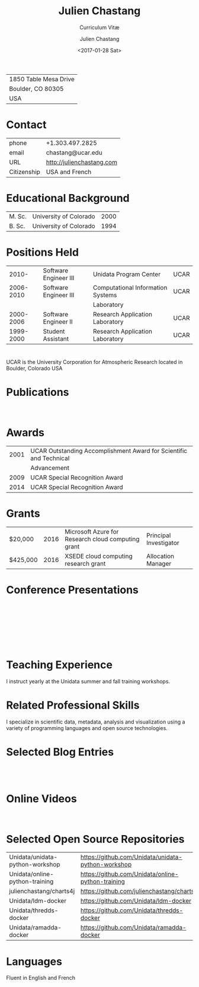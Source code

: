 # Created 2017-03-22 Wed 02:23
#+OPTIONS: ':nil *:t -:t ::t <:t H:3 \n:nil ^:t arch:headline author:t c:nil
#+OPTIONS: creator:nil d:(not "LOGBOOK") date:t e:t email:nil f:t inline:t
#+OPTIONS: num:nil p:nil pri:nil prop:nil stat:t tags:t tasks:t tex:t timestamp:t
#+OPTIONS: title:t toc:nil todo:t |:t
#+TITLE: Julien Chastang
#+DATE: <2017-01-28 Sat>
#+AUTHOR: Julien Chastang
#+SUBTITLE: Curriculum Vitæ
#+LANGUAGE: en
#+SELECT_TAGS: export
#+EXCLUDE_TAGS: noexport
| 1850 Table Mesa Drive |
| Boulder, CO 80305     |
| USA                   |
* Contact
| phone       | +1.303.497.2825               |
| email       | chastang@ucar.edu             |
| URL         | [[http://julienchastang.com]] |
| Citizenship | USA and French                |
* Educational Background
| M. Sc. | University of Colorado | 2000 |
| B. Sc. | University of Colorado | 1994 |
* Positions Held
|     2010- | Software Engineer III | Unidata Program Center            | UCAR |
| 2006-2010 | Software Engineer III | Computational Information Systems | UCAR |
|           |                       | Laboratory                        |      |
| 2000-2006 | Software Engineer II  | Research Application Laboratory   | UCAR |
| 1999-2000 | Student Assistant     | Research Application Laboratory   | UCAR |
* 
UCAR is the University Corporation for Atmospheric Research located in Boulder, Colorado USA
* Publications
\fullcite{Dunlap2008}\\

\fullcite{Welch1995}
* Awards
| 2001 | UCAR Outstanding Accomplishment Award for Scientific and Technical |
|      | Advancement                                                        |
| 2009 | UCAR Special Recognition Award                                     |
| 2014 | UCAR Special Recognition Award                                     |
* Grants
| $20,000  | 2016 | Microsoft Azure for Research cloud computing grant | Principal Investigator |
| $425,000 | 2016 | XSEDE cloud computing research grant               | Allocation Manager     |
* Conference Presentations
\fullcite{Chastang2017a}\\


\fullcite{Chastang2017b}\\


\fullcite{Chastang2016}\\


\fullcite{Baxter2014}\\


\fullcite{Chastang2013}
* Teaching Experience
I instruct yearly at the Unidata summer and fall training workshops.
* Related Professional Skills
I specialize in scientific data, metadata, analysis and visualization using a variety of programming languages and open source technologies.
* Selected Blog Entries
\fullcite{Chastang:2014:Online}\\

\fullcite{Chastang:2017a:Online}\\

\fullcite{Chastang:2017b:Online}

* Online Videos

\fullcite{Chastang:2013:Online}\\

* Selected Open Source Repositories
| Unidata/unidata-python-workshop | [[https://github.com/Unidata/unidata-python-workshop]] |
| Unidata/online-python-training  | [[https://github.com/Unidata/online-python-training]]  |
| julienchastang/charts4j         | [[https://github.com/julienchastang/charts4j]]         |
| Unidata/ldm-docker              | [[https://github.com/Unidata/ldm-docker]]              |
| Unidata/thredds-docker          | [[https://github.com/Unidata/thredds-docker]]          |
| Unidata/ramadda-docker          | [[https://github.com/Unidata/ramadda-docker]]          |
* Languages
Fluent in English and French

